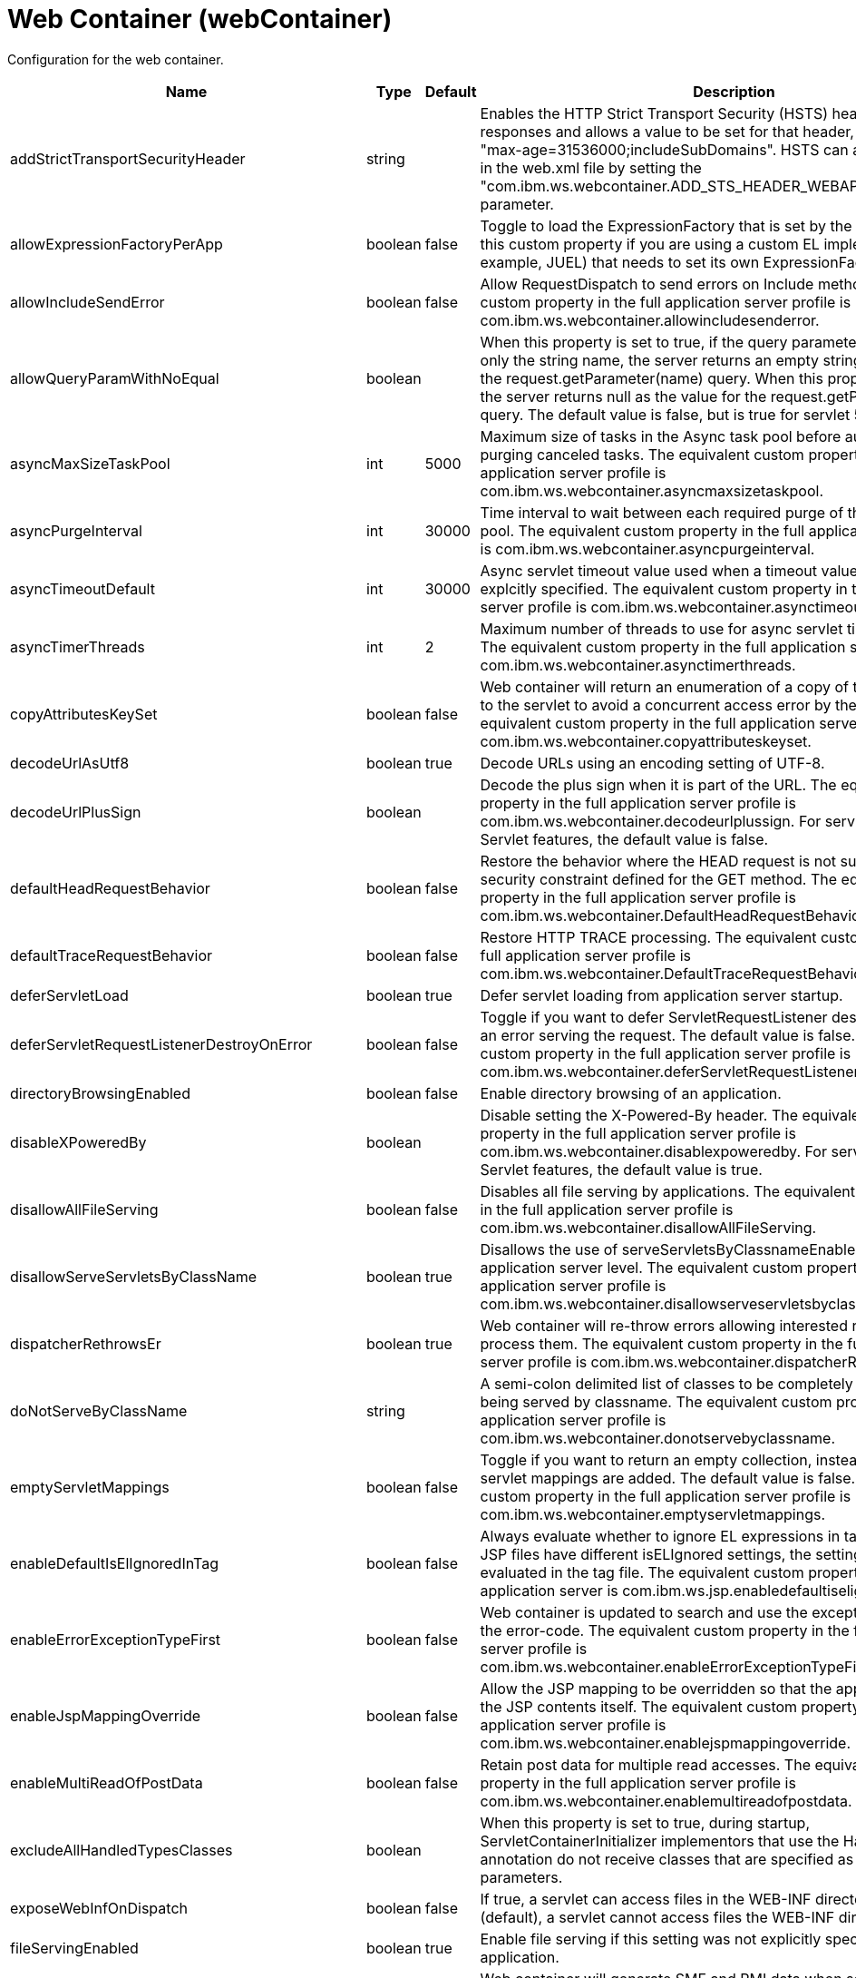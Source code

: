 = +Web Container+ (+webContainer+)
:linkcss: 
:page-layout: config
:nofooter: 

+Configuration for the web container.+

[cols="a,a,a,a",width="100%"]
|===
|Name|Type|Default|Description

|+addStrictTransportSecurityHeader+

|string

|

|+Enables the HTTP Strict Transport Security (HSTS) header for HTTPS responses and allows a value to be set for that header, for example: "max-age=31536000;includeSubDomains". HSTS can also be configured in the web.xml file by setting the "com.ibm.ws.webcontainer.ADD_STS_HEADER_WEBAPP" context parameter.+

|+allowExpressionFactoryPerApp+

|boolean

|+false+

|+Toggle to load the ExpressionFactory that is set by the application. Enable this custom property if you are using a custom EL implementation (for example, JUEL) that needs to set its own ExpressionFactory.+

|+allowIncludeSendError+

|boolean

|+false+

|+Allow RequestDispatch to send errors on Include methods. The equivalent custom property in the full application server profile is com.ibm.ws.webcontainer.allowincludesenderror.+

|+allowQueryParamWithNoEqual+

|boolean

|

|+When this property is set to true, if the query parameter in a URL contains only the string name, the server returns an empty string as the value for the request.getParameter(name) query. When this property is set to false, the server returns null as the value for the request.getParameter(name) query. The default value is false, but is true for servlet 5.0 and higher.+

|+asyncMaxSizeTaskPool+

|int

|+5000+

|+Maximum size of tasks in the Async task pool before automatically purging canceled tasks. The equivalent custom property in the full application server profile is com.ibm.ws.webcontainer.asyncmaxsizetaskpool.+

|+asyncPurgeInterval+

|int

|+30000+

|+Time interval to wait between each required purge of the cancelled task pool. The equivalent custom property in the full application server profile is com.ibm.ws.webcontainer.asyncpurgeinterval.+

|+asyncTimeoutDefault+

|int

|+30000+

|+Async servlet timeout value used when a timeout value has not been explcitly specified. The equivalent custom property in the full application server profile is com.ibm.ws.webcontainer.asynctimeoutdefault.+

|+asyncTimerThreads+

|int

|+2+

|+Maximum number of threads to use for async servlet timeout processing. The equivalent custom property in the full application server profile is com.ibm.ws.webcontainer.asynctimerthreads.+

|+copyAttributesKeySet+

|boolean

|+false+

|+Web container will return an enumeration of a copy of the list of attributes to the servlet to avoid a concurrent access error by the servlet. The equivalent custom property in the full application server profile is com.ibm.ws.webcontainer.copyattributeskeyset.+

|+decodeUrlAsUtf8+

|boolean

|+true+

|+Decode URLs using an encoding setting of UTF-8.+

|+decodeUrlPlusSign+

|boolean

|

|+Decode the plus sign when it is part of the URL. The equivalent custom property in the full application server profile is com.ibm.ws.webcontainer.decodeurlplussign. For servlet-5.0 and newer Servlet features, the default value is false.+

|+defaultHeadRequestBehavior+

|boolean

|+false+

|+Restore the behavior where the HEAD request is not subject to the security constraint defined for the GET method. The equivalent custom property in the full application server profile is com.ibm.ws.webcontainer.DefaultHeadRequestBehavior.+

|+defaultTraceRequestBehavior+

|boolean

|+false+

|+Restore HTTP TRACE processing. The equivalent custom property in the full application server profile is com.ibm.ws.webcontainer.DefaultTraceRequestBehavior.+

|+deferServletLoad+

|boolean

|+true+

|+Defer servlet loading from application server startup.+

|+deferServletRequestListenerDestroyOnError+

|boolean

|+false+

|+Toggle if you want to defer ServletRequestListener destroy when there is an error serving the request. The default value is false. The equivalent custom property in the full application server profile is com.ibm.ws.webcontainer.deferServletRequestListenerDestroyOnError.+

|+directoryBrowsingEnabled+

|boolean

|+false+

|+Enable directory browsing of an application.+

|+disableXPoweredBy+

|boolean

|

|+Disable setting the X-Powered-By header. The equivalent custom property in the full application server profile is com.ibm.ws.webcontainer.disablexpoweredby. For servlet-5.0 and newer Servlet features, the default value is true.+

|+disallowAllFileServing+

|boolean

|+false+

|+Disables all file serving by applications. The equivalent custom property in the full application server profile is com.ibm.ws.webcontainer.disallowAllFileServing.+

|+disallowServeServletsByClassName+

|boolean

|+true+

|+Disallows the use of serveServletsByClassnameEnabled on the application server level. The equivalent custom property in the full application server profile is com.ibm.ws.webcontainer.disallowserveservletsbyclassname.+

|+dispatcherRethrowsEr+

|boolean

|+true+

|+Web container will re-throw errors allowing interested resources to process them. The equivalent custom property in the full application server profile is com.ibm.ws.webcontainer.dispatcherRethrowser.+

|+doNotServeByClassName+

|string

|

|+A semi-colon delimited list of classes to be completely disallowed from being served by classname. The equivalent custom property in the full application server profile is com.ibm.ws.webcontainer.donotservebyclassname.+

|+emptyServletMappings+

|boolean

|+false+

|+Toggle if you want to return an empty collection, instead of null, when no servlet mappings are added. The default value is false. The equivalent custom property in the full application server profile is com.ibm.ws.webcontainer.emptyservletmappings.+

|+enableDefaultIsElIgnoredInTag+

|boolean

|+false+

|+Always evaluate whether to ignore EL expressions in tag files. If parent JSP files have different isELIgnored settings, the setting will be re-evaluated in the tag file. The equivalent custom property in the full profile application server is com.ibm.ws.jsp.enabledefaultiselignoredintag.+

|+enableErrorExceptionTypeFirst+

|boolean

|+false+

|+Web container is updated to search and use the exception-type before the error-code. The equivalent custom property in the full application server profile is com.ibm.ws.webcontainer.enableErrorExceptionTypeFirst.+

|+enableJspMappingOverride+

|boolean

|+false+

|+Allow the JSP mapping to be overridden so that the application can serve the JSP contents itself. The equivalent custom property in the full application server profile is com.ibm.ws.webcontainer.enablejspmappingoverride.+

|+enableMultiReadOfPostData+

|boolean

|+false+

|+Retain post data for multiple read accesses. The equivalent custom property in the full application server profile is com.ibm.ws.webcontainer.enablemultireadofpostdata.+

|+excludeAllHandledTypesClasses+

|boolean

|

|+When this property is set to true, during startup, ServletContainerInitializer implementors that use the HandlesTypes annotation do not receive classes that are specified as HandlesTypes parameters.+

|+exposeWebInfOnDispatch+

|boolean

|+false+

|+If true, a servlet can access files in the WEB-INF directory. If false (default), a servlet cannot access files the WEB-INF directory.+

|+fileServingEnabled+

|boolean

|+true+

|+Enable file serving if this setting was not explicitly specified for the application.+

|+fileWrapperEvents+

|boolean

|+false+

|+Web container will generate SMF and PMI data when  serving the static files. The equivalent custom property in the full application server profile is com.ibm.ws.webcontainer.fileWrapperEvents.+

|+getRealPathReturnsQualifiedPath+

|boolean

|+true+

|+Return non-null paths from the ServletContext.getRealPath(String) method, even if no resource exists at the given path. The default is true. If applications expect the getRealPath method to return null when given a path for which no resource exists, set the property to false.+

|+httpsIndicatorHeader+

|string

|

|+For SSL offloading, set to the name of the HTTP header variable inserted by the SSL accelerator/proxy/load balancer.+

|+ignoreSemiColonOnRedirectToWelcomePage+

|boolean

|+false+

|+Toggle to ignore the trailing semicolon when redirecting to the welcome page. The default value is false. The equivalent custom property in the full application server profile is com.ibm.ws.webcontainer.ignoreSemiColonOnRedirectToWelcomePage.+

|+ignoreSessiononStaticFileRequest+

|boolean

|+false+

|+Improves performance by preventing the web container from accessing a session for static file requests involving filters. The equivalent custom property in the full application server profile is com.ibm.ws.webcontainer.IgnoreSessiononStaticFileRequest.+

|+invokeFilterInitAtStartup+

|boolean

|+true+

|+Web container will call the filter's init() method at application startup. The equivalent custom property in the full application server profile is com.ibm.ws.webcontainer.invokeFilterInitAtStartup.+

|+listeners+

|string

|

|+A comma separated list of listener classes.+

|+logServletContainerInitializerClassLoadingErrors+

|boolean

|+false+

|+Log servlet container class loading errors as warnings rather than logging them only when debug is enabled. The equivalent custom property in the full application server profile is com.ibm.ws.webcontainer.logservletcontainerinitializerclassloadingerrors.+

|+metaInfResourcesCacheSize+

|int

|+20+

|+Initial size (number of entries) of the meta-inf resource cache. The equivalent custom property in the full application server profile is com.ibm.ws.webcontainer.metainfresourcescachesize.name.+

|+parseUtf8PostData+

|boolean

|+false+

|+Web container will detect non URL encoded UTF-8 post data and include it in the parameter values. The equivalent custom property in the full application server profile is com.ibm.ws.webcontainer.parseutf8postdata.+

|+redirectToRelativeUrl+

|boolean

|+false+

|+Send redirect response to a relative URL location without processing it. Set this property to true to send redirect response without converting the URL to an absolute location.+

|+serveServletsByClassnameEnabled+

|boolean

|+false+

|+Enable servlets to be accessed in a web application using a class name if not explicitly specified.+

|+servletDestroyWaitTime+

|int

|+60+

|+Wait time in seconds for an active request to complete when the owning application is stopped. The default value is 60 seconds. The equivalent custom property in the full application server profile is com.ibm.ws.webcontainer.servletDestroyWaitTime.+

|+servletPathForDefaultMapping+

|string

|

|+Set the servlet path value to the request URI minus the context path. The path information is null when a servlet is used as a default mapping. The default value is true for version 4.0 or later of the servlet feature. It is false for other servlet features. When mapping is to the /* pattern, the servlet path is empty and the path information starts with a leading slash (/).+

|+setContentLengthOnClose+

|boolean

|+true+

|+Toggle to set content length when an application explicitly closes the response. The default value is true; however, set this value to false if an application response contains double-byte characters.+

|+setHtmlContentTypeOnError+

|boolean

|+true+

|+When this property is false, the webcontainer will not set the response's content type header during the error handling process. An application is responsible to set the response's content type. The default value (true) sets the content type to "text/html".+

|+skipMetaInfResourcesProcessing+

|boolean

|+false+

|+Do not search the meta-inf directory for application resources. The equivalent custom property in the full application server profile is com.ibm.ws.webcontainer.skipmetainfresourcesprocessing.+

|+stopAppStartUponListenerException+

|boolean

|

|+Some web applications depend on context listeners for setup before the web application starts. When this property is set to true, the application stops starting up when an unhandled exception is thrown from the context listeners. For servlet-5.0 and newer Servlet features, the default value is true.+

|+symbolicLinksCacheSize+

|int

|+1000+

|+Initial size of the symbolic link cache. The equivalent custom property in the full application server profile is com.ibm.ws.webcontainer.SymbolicLinksCacheSize.+

|+throwExceptionWhenUnableToCompleteOrDispatch+

|boolean

|+true+

|+Throw an illegal state exception when an asynchronous request cannot be completed or dispatched. The default is true. If the asynchronous request must complete or the dispatch method must return, even if the call does not succeed, set the property to false.+

|+tolerateSymbolicLinks+

|boolean

|+false+

|+Enables the web container to support the use of  symbolic links. The equivalent custom property in the full application server profile is com.ibm.ws.webcontainer.TolerateSymbolicLinks.+

|+useSemiColonAsDelimiterInURI+

|boolean

|+false+

|+Toggle to use the semicolon as a delimiter in the request URI. The default value is false. The equivalent custom property in the full application server profile is com.ibm.ws.webcontainer.useSemiColonAsDelimiterInURI.+

|+xPoweredBy+

|string

|

|+Alternative string for the X-Powered-By header setting. The equivalent custom property in the full application server profile is com.ibm.ws.webcontainer.xpoweredby. There is no default value for this property. If the property is not set, the value of the X-Powered-By header is set to Servlet/&lt;servlet spec version&gt;, as defined by the Servlet specification.+
|===
